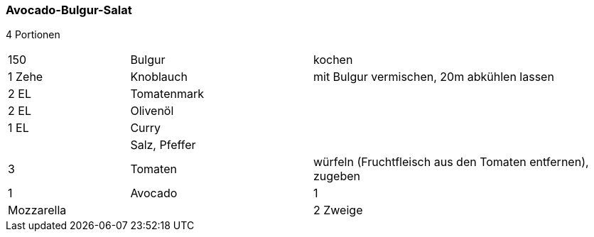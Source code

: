 [id='sec.avocado_bulgur_salat']

ifdef::env-github[]
:imagesdir: ../../images
endif::[]
ifndef::env-github[]
:imagesdir: images
endif::[]

indexterm:[Avocado-Bulgur-Salat]
indexterm:[Bulgur-Salat, Avocado-Bulgur-Salat]

=== Avocado-Bulgur-Salat

4 Portionen

[width="100%",cols=">20%,30%,50%"]
|===
|150 g|Bulgur|kochen
|1 Zehe|Knoblauch|mit Bulgur vermischen, 20m abkühlen lassen

|2 EL
|Tomatenmark
|

|2 EL
|Olivenöl
|

|1 EL
|Curry
|

||Salz, Pfeffer|

|3
|Tomaten
|würfeln (Fruchtfleisch aus den Tomaten entfernen), zugeben

|1
|Avocado

|1
|Mozzarella
|

|2 Zweige
|Basilikum
|Basilikum schneiden, zugeben, abschmecken

|===
